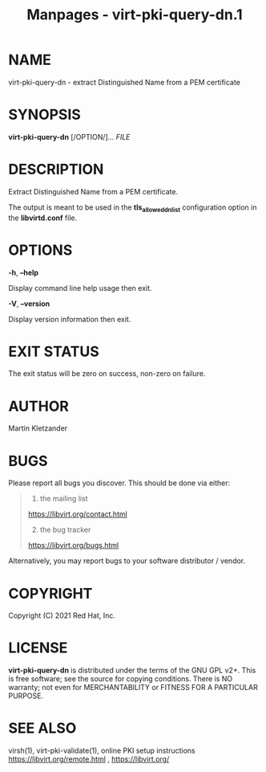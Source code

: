 #+TITLE: Manpages - virt-pki-query-dn.1
* NAME
virt-pki-query-dn - extract Distinguished Name from a PEM certificate

* SYNOPSIS
*virt-pki-query-dn* [/OPTION/]... /FILE/

* DESCRIPTION
Extract Distinguished Name from a PEM certificate.

The output is meant to be used in the *tls_allowed_dn_list*
configuration option in the *libvirtd.conf* file.

* OPTIONS
*-h*, *--help*

Display command line help usage then exit.

*-V*, *--version*

Display version information then exit.

* EXIT STATUS
The exit status will be zero on success, non-zero on failure.

* AUTHOR
Martin Kletzander

* BUGS
Please report all bugs you discover. This should be done via either:

#+begin_quote
1. the mailing list

<https://libvirt.org/contact.html>

2. [@2] the bug tracker

<https://libvirt.org/bugs.html>

#+end_quote

Alternatively, you may report bugs to your software distributor /
vendor.

* COPYRIGHT
Copyright (C) 2021 Red Hat, Inc.

* LICENSE
*virt-pki-query-dn* is distributed under the terms of the GNU GPL v2+.
This is free software; see the source for copying conditions. There is
NO warranty; not even for MERCHANTABILITY or FITNESS FOR A PARTICULAR
PURPOSE.

* SEE ALSO
virsh(1), virt-pki-validate(1), online PKI setup instructions
<https://libvirt.org/remote.html> , <https://libvirt.org/>
